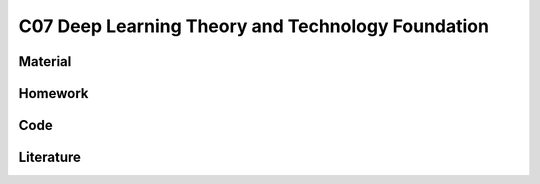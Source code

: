 **************************************************
C07 Deep Learning Theory and Technology Foundation
**************************************************

Material
========

Homework
========

Code
====

Literature
==========
